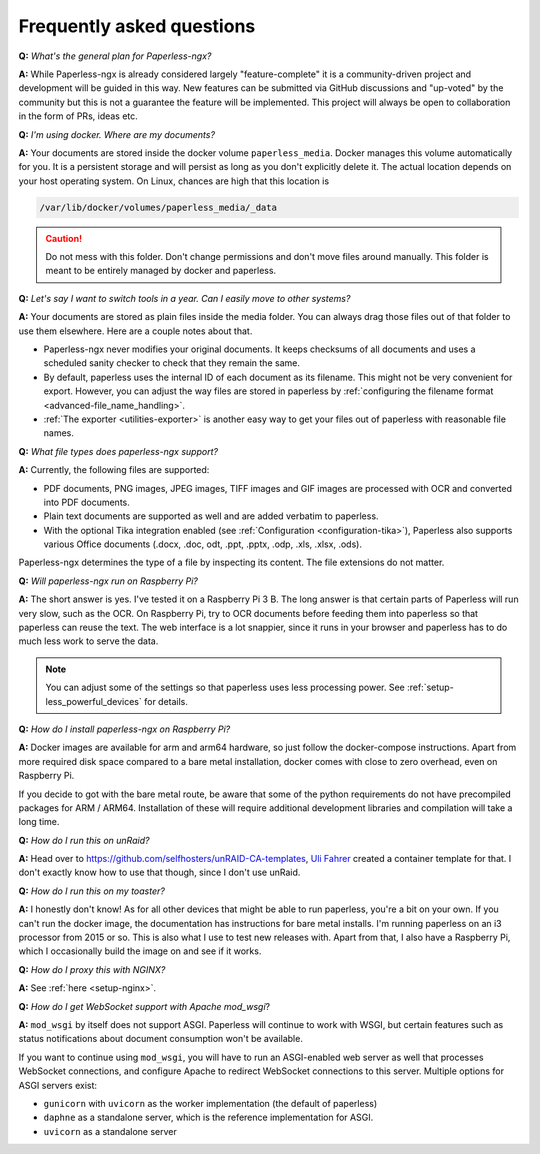 
**************************
Frequently asked questions
**************************

**Q:** *What's the general plan for Paperless-ngx?*

**A:** While Paperless-ngx is already considered largely "feature-complete" it is a community-driven 
project and development will be guided in this way. New features can be submitted via
GitHub discussions and "up-voted" by the community but this is not a guarantee the feature
will be implemented. This project will always be open to collaboration in the form of PRs,
ideas etc. 

**Q:** *I'm using docker. Where are my documents?*

**A:** Your documents are stored inside the docker volume ``paperless_media``.
Docker manages this volume automatically for you. It is a persistent storage
and will persist as long as you don't explicitly delete it. The actual location
depends on your host operating system. On Linux, chances are high that this location
is

.. code::

    /var/lib/docker/volumes/paperless_media/_data

.. caution::

    Do not mess with this folder. Don't change permissions and don't move
    files around manually. This folder is meant to be entirely managed by docker
    and paperless.

**Q:** *Let's say I want to switch tools in a year. Can I easily move to other systems?*

**A:** Your documents are stored as plain files inside the media folder. You can always drag those files
out of that folder to use them elsewhere. Here are a couple notes about that.

*   Paperless-ngx never modifies your original documents. It keeps checksums of all documents and uses a
    scheduled sanity checker to check that they remain the same.
*   By default, paperless uses the internal ID of each document as its filename. This might not be very
    convenient for export. However, you can adjust the way files are stored in paperless by
    :ref:`configuring the filename format <advanced-file_name_handling>`.
*   :ref:`The exporter <utilities-exporter>` is another easy way to get your files out of paperless with reasonable file names.

**Q:** *What file types does paperless-ngx support?*

**A:** Currently, the following files are supported:

*   PDF documents, PNG images, JPEG images, TIFF images and GIF images are processed with OCR and converted into PDF documents.
*   Plain text documents are supported as well and are added verbatim
    to paperless.
*   With the optional Tika integration enabled (see :ref:`Configuration <configuration-tika>`), Paperless also supports various
    Office documents (.docx, .doc, odt, .ppt, .pptx, .odp, .xls, .xlsx, .ods).

Paperless-ngx determines the type of a file by inspecting its content. The
file extensions do not matter.

**Q:** *Will paperless-ngx run on Raspberry Pi?*

**A:** The short answer is yes. I've tested it on a Raspberry Pi 3 B.
The long answer is that certain parts of
Paperless will run very slow, such as the OCR. On Raspberry Pi,
try to OCR documents before feeding them into paperless so that paperless can
reuse the text. The web interface is a lot snappier, since it runs
in your browser and paperless has to do much less work to serve the data.

.. note::

    You can adjust some of the settings so that paperless uses less processing
    power. See :ref:`setup-less_powerful_devices` for details.


**Q:** *How do I install paperless-ngx on Raspberry Pi?*

**A:** Docker images are available for arm and arm64 hardware, so just follow
the docker-compose instructions. Apart from more required disk space compared to
a bare metal installation, docker comes with close to zero overhead, even on
Raspberry Pi.

If you decide to got with the bare metal route, be aware that some of the
python requirements do not have precompiled packages for ARM / ARM64. Installation
of these will require additional development libraries and compilation will take
a long time.

**Q:** *How do I run this on unRaid?*

**A:** Head over to `<https://github.com/selfhosters/unRAID-CA-templates>`_,
`Uli Fahrer <https://github.com/Tooa>`_ created a container template for that.
I don't exactly know how to use that though, since I don't use unRaid.

**Q:** *How do I run this on my toaster?*

**A:** I honestly don't know! As for all other devices that might be able
to run paperless, you're a bit on your own. If you can't run the docker image,
the documentation has instructions for bare metal installs. I'm running
paperless on an i3 processor from 2015 or so. This is also what I use to test
new releases with. Apart from that, I also have a Raspberry Pi, which I
occasionally build the image on and see if it works.

**Q:** *How do I proxy this with NGINX?*

**A:** See :ref:`here <setup-nginx>`.

.. _faq-mod_wsgi:

**Q:** *How do I get WebSocket support with Apache mod_wsgi*?

**A:** ``mod_wsgi`` by itself does not support ASGI. Paperless will continue
to work with WSGI, but certain features such as status notifications about
document consumption won't be available.

If you want to continue using ``mod_wsgi``, you will have to run an ASGI-enabled
web server as well that processes WebSocket connections, and configure Apache to
redirect WebSocket connections to this server. Multiple options for ASGI servers
exist:

* ``gunicorn`` with ``uvicorn`` as the worker implementation (the default of paperless)
* ``daphne`` as a standalone server, which is the reference implementation for ASGI.
* ``uvicorn`` as a standalone server
